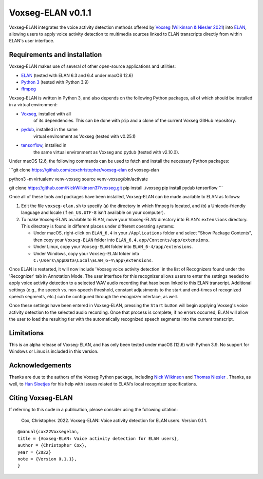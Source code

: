 Voxseg-ELAN v0.1.1
======================

Voxseg-ELAN integrates the voice activity detection methods offered by
`Voxseg <https://github.com/NickWilkinson37/voxseg>`_ (`Wilkinson &
Niesler 2021 <https://arxiv.org/abs/2103.03529>`_) into `ELAN 
<https://tla.mpi.nl/tools/tla-tools/elan/>`_, allowing users to apply
voice activity detection to multimedia sources linked to ELAN transcripts
directly from within ELAN's user interface.

Requirements and installation
-----------------------------

Voxseg-ELAN makes use of several of other open-source applications and
utilities:

* `ELAN <https://tla.mpi.nl/tools/tla-tools/elan/>`_ (tested with ELAN 6.3
  and 6.4 under macOS 12.6)
* `Python 3 <https://www.python.org/>`_ (tested with Python 3.9)
* `ffmpeg <https://ffmpeg.org>`_

Voxseg-ELAN is written in Python 3, and also depends on the following
Python packages, all of which should be installed in a virtual environment:

* `Voxseg <https://github.com/NickWilkinson37/voxseg>`_, installed with all
   of its dependencies. This can be done with ``pip`` and a clone of the
   current Voxseg GitHub repository.
* `pydub <https://github.com/jiaaro/pydub>`_, installed in the same
   virtual environment as Voxseg (tested with v0.25.1)
* `tensorflow <https://pypi.org/project/tensorflow/>`_, installed in
   the same virtual environment as Voxseg and pydub (tested with v2.10.0).

Under macOS 12.6, the following commands can be used to fetch and install the
necessary Python packages:

```git clone https://github.com/coxchristopher/voxseg-elan
cd voxseg-elan

python3 -m virtualenv venv-voxseg
source venv-voxseg/bin/activate

git clone https://github.com/NickWilkinson37/voxseg.git
pip install ./voxseg
pip install pydub tensorflow
```
  
Once all of these tools and packages have been installed, Voxseg-ELAN can
be made available to ELAN as follows:

#. Edit the file ``voxseg-elan.sh`` to specify (a) the directory in
   which ffmpeg is located, and (b) a Unicode-friendly language and
   locale (if ``en_US.UTF-8`` isn't available on your computer).
#. To make Voxseg-ELAN available to ELAN, move your Voxseg-ELAN directory
   into ELAN's ``extensions`` directory.  This directory is found in different
   places under different operating systems:
   
   * Under macOS, right-click on ``ELAN_6.4`` in your ``/Applications``
     folder and select "Show Package Contents", then copy your ``Voxseg-ELAN``
     folder into ``ELAN_6.4.app/Contents/app/extensions``.
   * Under Linux, copy your ``Voxseg-ELAN`` folder into ``ELAN_6-4/app/extensions``.
   * Under Windows, copy your ``Voxseg-ELAN`` folder into ``C:\Users\AppData\Local\ELAN_6-4\app\extensions``.

Once ELAN is restarted, it will now include 'Voxseg voice activity detection'
in the list of Recognizers found under the 'Recognizer' tab in Annotation Mode.
The user interface for this recognizer allows users to enter the settings needed
to apply voice activity detection to a selected WAV audio recording that hasx
been linked to this ELAN transcript.  Additional settings (e.g., the speech vs.
non-speech threshold, constant adjustments to the start and end-times of 
recognized speech segments, etc.) can be configured through the recognizer
interface, as well.

Once these settings have been entered in Voxseg-ELAN, pressing the ``Start``
button will begin applying Voxseg's voice activity detection to the selected
audio recording.  Once that process is complete, if no errors occurred, ELAN
will allow the user to load the resulting tier with the automatically
recognized speech segments into the current transcript.

Limitations
-----------

This is an alpha release of Voxseg-ELAN, and has only been tested under macOS
(12.6) with Python 3.9.  No support for Windows or Linux is included in this
version.

Acknowledgements
----------------

Thanks are due to the authors of the Voxseg Python package, including
`Nick Wilkinson <https://github.com/NickWilkinson37/>`_ and
`Thomas Niesler <https://dsp.sun.ac.za/~trn/index.html>`_ .  Thanks, as well,
to `Han Sloetjes <https://www.mpi.nl/people/sloetjes-han>`_
for his help with issues related to ELAN's local recognizer specifications.

Citing Voxseg-ELAN
----------------------

If referring to this code in a publication, please consider using the following
citation:

    Cox, Christopher. 2022. Voxseg-ELAN: Voice activity detection for
    ELAN users. Version 0.1.1.

::

    @manual{cox22Voxsegelan,
    title = {Voxseg-ELAN: Voice activity detection for ELAN users},
    author = {Christopher Cox},
    year = {2022}
    note = {Version 0.1.1},
    }
